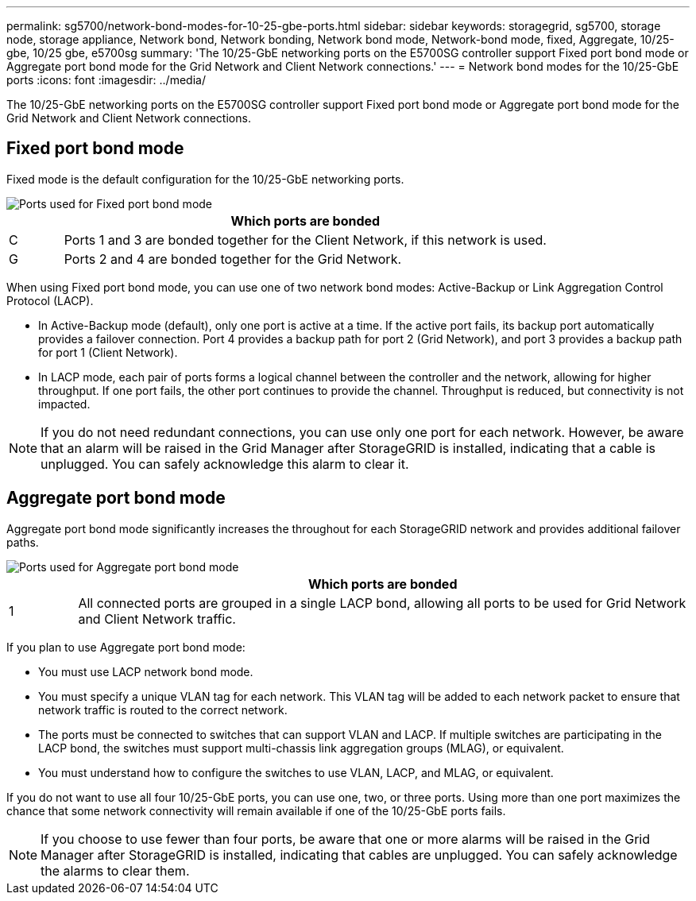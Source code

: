 ---
permalink: sg5700/network-bond-modes-for-10-25-gbe-ports.html
sidebar: sidebar
keywords: storagegrid, sg5700, storage node, storage appliance, Network bond, Network bonding, Network bond mode, Network-bond mode, fixed, Aggregate, 10/25-gbe, 10/25 gbe, e5700sg 
summary: 'The 10/25-GbE networking ports on the E5700SG controller support Fixed port bond mode or Aggregate port bond mode for the Grid Network and Client Network connections.'
---
= Network bond modes for the 10/25-GbE ports
:icons: font
:imagesdir: ../media/

[.lead]
The 10/25-GbE networking ports on the E5700SG controller support Fixed port bond mode or Aggregate port bond mode for the Grid Network and Client Network connections.

== Fixed port bond mode

Fixed mode is the default configuration for the 10/25-GbE networking ports.

image::../media/e5700sg_fixed_port.gif[Ports used for Fixed port bond mode]

[cols="1a,9a" options="header"]
|===
| | Which ports are bonded
a|
C
a|
Ports 1 and 3 are bonded together for the Client Network, if this network is used.
a|
G
a|
Ports 2 and 4 are bonded together for the Grid Network.
|===
When using Fixed port bond mode, you can use one of two network bond modes: Active-Backup or Link Aggregation Control Protocol (LACP).

* In Active-Backup mode (default), only one port is active at a time. If the active port fails, its backup port automatically provides a failover connection. Port 4 provides a backup path for port 2 (Grid Network), and port 3 provides a backup path for port 1 (Client Network).
* In LACP mode, each pair of ports forms a logical channel between the controller and the network, allowing for higher throughput. If one port fails, the other port continues to provide the channel. Throughput is reduced, but connectivity is not impacted.

NOTE: If you do not need redundant connections, you can use only one port for each network. However, be aware that an alarm will be raised in the Grid Manager after StorageGRID is installed, indicating that a cable is unplugged. You can safely acknowledge this alarm to clear it.

== Aggregate port bond mode

Aggregate port bond mode significantly increases the throughout for each StorageGRID network and provides additional failover paths.

image::../media/e5700sg_aggregate_port.gif[Ports used for Aggregate port bond mode]

[cols="1a,9a" options="header"]
|===
| | Which ports are bonded
a|
1
a|
All connected ports are grouped in a single LACP bond, allowing all ports to be used for Grid Network and Client Network traffic.
|===
If you plan to use Aggregate port bond mode:

* You must use LACP network bond mode.
* You must specify a unique VLAN tag for each network. This VLAN tag will be added to each network packet to ensure that network traffic is routed to the correct network.
* The ports must be connected to switches that can support VLAN and LACP. If multiple switches are participating in the LACP bond, the switches must support multi-chassis link aggregation groups (MLAG), or equivalent.
* You must understand how to configure the switches to use VLAN, LACP, and MLAG, or equivalent.

If you do not want to use all four 10/25-GbE ports, you can use one, two, or three ports. Using more than one port maximizes the chance that some network connectivity will remain available if one of the 10/25-GbE ports fails.

NOTE: If you choose to use fewer than four ports, be aware that one or more alarms will be raised in the Grid Manager after StorageGRID is installed, indicating that cables are unplugged. You can safely acknowledge the alarms to clear them.
